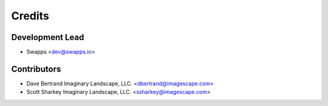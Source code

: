 =======
Credits
=======

Development Lead
----------------

* Swapps <dev@swapps.io>

Contributors
------------

* Dave Bertrand Imaginary Landscape, LLC. <dbertrand@imagescape.com>

* Scott Sharkey Imaginary Landscape, LLC. <ssharkey@imagescape.com>
